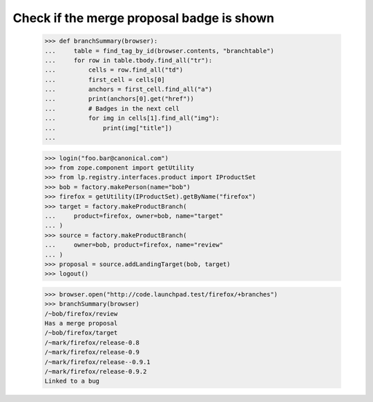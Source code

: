 Check if the merge proposal badge is shown
==========================================

    >>> def branchSummary(browser):
    ...     table = find_tag_by_id(browser.contents, "branchtable")
    ...     for row in table.tbody.find_all("tr"):
    ...         cells = row.find_all("td")
    ...         first_cell = cells[0]
    ...         anchors = first_cell.find_all("a")
    ...         print(anchors[0].get("href"))
    ...         # Badges in the next cell
    ...         for img in cells[1].find_all("img"):
    ...             print(img["title"])
    ...


    >>> login("foo.bar@canonical.com")
    >>> from zope.component import getUtility
    >>> from lp.registry.interfaces.product import IProductSet
    >>> bob = factory.makePerson(name="bob")
    >>> firefox = getUtility(IProductSet).getByName("firefox")
    >>> target = factory.makeProductBranch(
    ...     product=firefox, owner=bob, name="target"
    ... )
    >>> source = factory.makeProductBranch(
    ...     owner=bob, product=firefox, name="review"
    ... )
    >>> proposal = source.addLandingTarget(bob, target)
    >>> logout()

    >>> browser.open("http://code.launchpad.test/firefox/+branches")
    >>> branchSummary(browser)
    /~bob/firefox/review
    Has a merge proposal
    /~bob/firefox/target
    /~mark/firefox/release-0.8
    /~mark/firefox/release-0.9
    /~mark/firefox/release--0.9.1
    /~mark/firefox/release-0.9.2
    Linked to a bug

